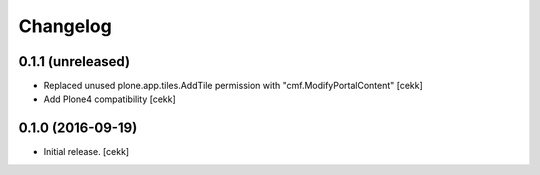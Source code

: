 Changelog
=========


0.1.1 (unreleased)
------------------

- Replaced unused plone.app.tiles.AddTile permission with "cmf.ModifyPortalContent"
  [cekk]
- Add Plone4 compatibility
  [cekk]

0.1.0 (2016-09-19)
------------------

- Initial release.
  [cekk]
